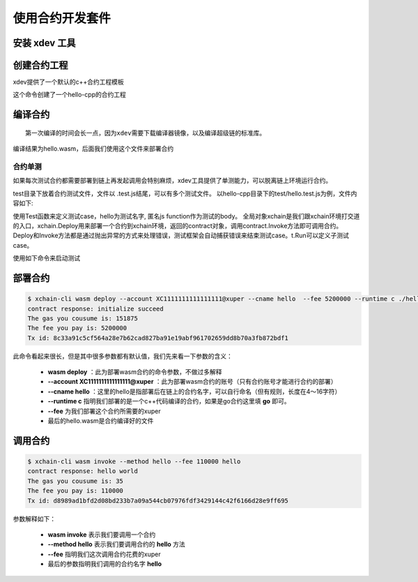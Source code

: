 
.. _xdev:

使用合约开发套件
---------------

安装 xdev 工具
^^^^^^^^^^^^^^^^^
.. code-block:: bash
    :linenos:

    $ go get -u -v github.com/xuperchain/xuperchain/core/cmd/xdev

创建合约工程
^^^^^^^^^^^^^^^^^
::

xdev提供了一个默认的c++合约工程模板

.. code-block:: bash
    :linenos:
    
    $ xdev init hello-cpp

 
这个命令创建了一个hello-cpp的合约工程

编译合约
^^^^^^^^^^^^^^^
::

    第一次编译的时间会长一点，因为xdev需要下载编译器镜像，以及编译超级链的标准库。


.. code-block:: bash
    :linenos:
	
    $ xdev build -o hello.wasm
    CC main.cc
    LD wasm


编译结果为hello.wasm，后面我们使用这个文件来部署合约

合约单测
>>>>>>>>

如果每次测试合约都需要部署到链上再发起调用会特别麻烦，xdev工具提供了单测能力，可以脱离链上环境运行合约。

test目录下放着合约测试文件，文件以 .test.js结尾，可以有多个测试文件。
以hello-cpp目录下的test/hello.test.js为例，文件内容如下:

.. code-block:: c++
    :linenos:
	
    var assert = require("assert");
    Test("hello", function (t) {
        var contract;
        t.Run("deploy", function (tt) {
            contract = xchain.Deploy({
                name: "hello",
                code: "../hello.wasm",
                lang: "c",
                init_args: {}
            })
        });
        t.Run("invoke", function (tt) {
            resp = contract.Invoke("hello", {});
            assert.equal(resp.Body, "hello world");
        })
    })


使用Test函数来定义测试case，hello为测试名字, 匿名js function作为测试的body。
全局对象xchain是我们跟xchain环境打交道的入口，xchain.Deploy用来部署一个合约到xchain环境，返回的contract对象，调用contract.Invoke方法即可调用合约。
Deploy和Invoke方法都是通过抛出异常的方式来处理错误，测试框架会自动捕获错误来结束测试case。t.Run可以定义子测试case。

使用如下命令来启动测试

.. code-block:: bash
    :linenos:
	
    $ cd hello-cpp
    $ xdev test # 测试test目录下的所有case
    === RUN   hello
    === RUN   hello/deploy
    === RUN   hello/invoke
    --- PASS: hello (0.11s)
        --- PASS: hello/deploy (0.07s)
        --- PASS: hello/invoke (0.02s)
    PASS

部署合约
^^^^^^^^^^^^^

.. code-block:: bash
	
    $ xchain-cli wasm deploy --account XC1111111111111111@xuper --cname hello  --fee 5200000 --runtime c ./hello-cpp/hello.wasm
    contract response: initialize succeed
    The gas you cousume is: 151875
    The fee you pay is: 5200000
    Tx id: 8c33a91c5cf564a28e7b62cad827ba91e19abf961702659dd8b70a3fb872bdf1


此命令看起来很长，但是其中很多参数都有默认值，我们先来看一下参数的含义：

    - **wasm deploy** ：此为部署wasm合约的命令参数，不做过多解释
    - **--account XC1111111111111111@xuper** ：此为部署wasm合约的账号（只有合约账号才能进行合约的部署）
    - **--cname hello** ：这里的hello是指部署后在链上的合约名字，可以自行命名（但有规则，长度在4～16字符）
    - **--runtime c** 指明我们部署的是一个c++代码编译的合约，如果是go合约这里填 **go** 即可。
    - **--fee** 为我们部署这个合约所需要的xuper
    - 最后的hello.wasm是合约编译好的文件

调用合约
^^^^^^^^^^^^^

.. code-block:: bash
	
    $ xchain-cli wasm invoke --method hello --fee 110000 hello
    contract response: hello world
    The gas you cousume is: 35
    The fee you pay is: 110000
    Tx id: d8989ad1bfd2d08bd233b7a09a544cb07976fdf3429144c42f6166d28e9ff695


参数解释如下：

    - **wasm invoke** 表示我们要调用一个合约
    - **--method hello** 表示我们要调用合约的 **hello** 方法
    - **--fee** 指明我们这次调用合约花费的xuper
    - 最后的参数指明我们调用的合约名字 **hello**


